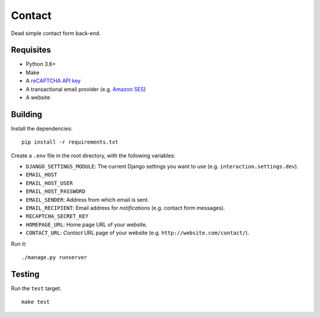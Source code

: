 Contact
=======

.. image:: https://travis-ci.com/daniel-aguilar/interaction.svg?branch=master
   :target: https://travis-ci.com/daniel-aguilar/interaction

.. image:: https://coveralls.io/repos/github/daniel-aguilar/interaction/badge.svg?branch=master
   :target: https://coveralls.io/github/daniel-aguilar/interaction?branch=master

Dead simple contact form back-end.

Requisites
----------

* Python 3.6+
* Make
* A `reCAPTCHA API key`_
* A transactional email provider (e.g. `Amazon SES`_)
* A website

Building
--------

Install the dependencies::

    pip install -r requirements.txt

Create a ``.env`` file in the root directory, with the following variables:

* ``DJANGO_SETTINGS_MODULE``: The current Django settings you want to use (e.g.
  ``interaction.settings.dev``).
* ``EMAIL_HOST``
* ``EMAIL_HOST_USER``
* ``EMAIL_HOST_PASSWORD``
* ``EMAIL_SENDER``: Address from which email is sent.
* ``EMAIL_RECIPIENT``: Email address for *notifications* (e.g. contact form messages).
* ``RECAPTCHA_SECRET_KEY``
* ``HOMEPAGE_URL``: Home page URL of your website.
* ``CONTACT_URL``: *Contact* URL page of your website (e.g.
  ``http://website.com/contact/``).

Run it::

    ./manage.py runserver

Testing
-------

Run the ``test`` target::

    make test

.. _`reCAPTCHA API key`: https://www.google.com/recaptcha/
.. _`Amazon SES`: https://aws.amazon.com/ses/
